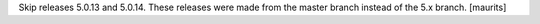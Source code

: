 Skip releases 5.0.13 and 5.0.14.
These releases were made from the master branch instead of the 5.x branch.
[maurits]
